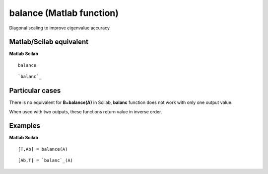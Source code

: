 


balance (Matlab function)
=========================

Diagonal scaling to improve eigenvalue accuracy



Matlab/Scilab equivalent
~~~~~~~~~~~~~~~~~~~~~~~~
**Matlab** **Scilab**

::

    balance



::

    `balanc`_




Particular cases
~~~~~~~~~~~~~~~~

There is no equivalent for **B=balance(A)** in Scilab, **balanc**
function does not work with only one output value.

When used with two outputs, these functions return value in inverse
order.



Examples
~~~~~~~~
**Matlab** **Scilab**

::

    [T,Ab] = balance(A)



::

    [Ab,T] = `balanc`_(A)




